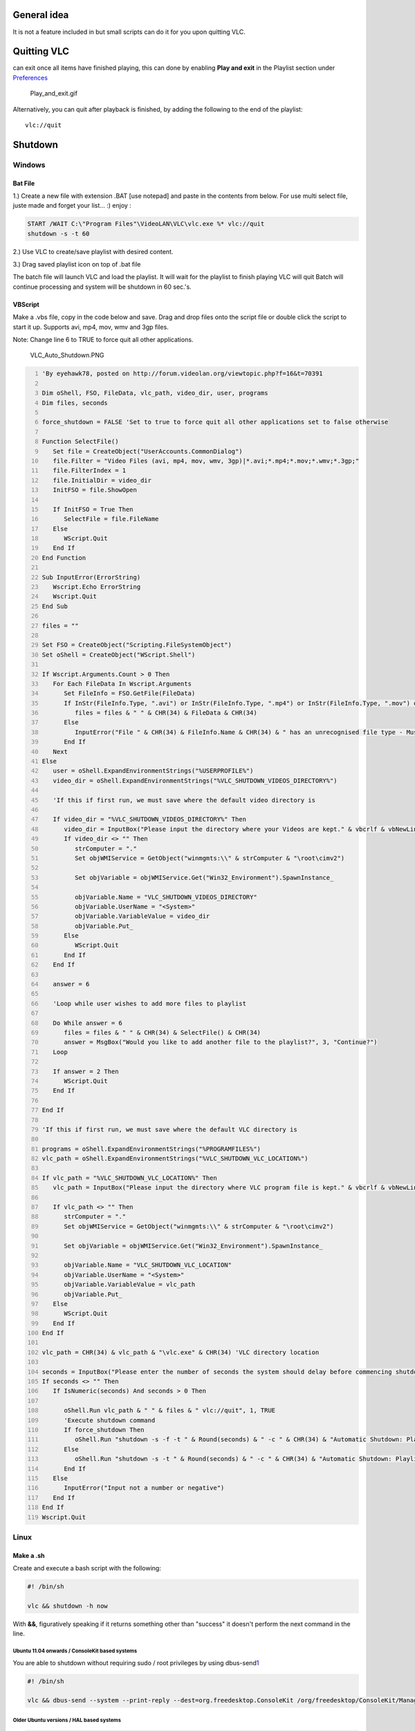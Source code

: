 .. raw:: mediawiki

   {{Example code}}

.. raw:: mediawiki

   {{howto|Switch off your computer automatically, when VLC has finished playing a file}}

General idea
------------

It is not a feature included in but small scripts can do it for you upon quitting VLC.

Quitting VLC
------------

.. raw:: mediawiki

   {{VLC}}

can exit once all items have finished playing, this can done by enabling **Play and exit** in the Playlist section under `Preferences <Preferences>`__

.. figure:: Play_and_exit.gif
   :alt: Play_and_exit.gif

   Play_and_exit.gif

Alternatively, you can quit after playback is finished, by adding the following to the end of the playlist:

::

   vlc://quit

Shutdown
--------

Windows
~~~~~~~

Bat File
^^^^^^^^

1.) Create a new file with extension .BAT [use notepad] and paste in the contents from below. For use multi select file, juste made and forget your list... :) enjoy :

.. code:: winbatch

   START /WAIT C:\"Program Files"\VideoLAN\VLC\vlc.exe %* vlc://quit
   shutdown -s -t 60

2.) Use VLC to create/save playlist with desired content.

3.) Drag saved playlist icon on top of .bat file

The batch file will launch VLC and load the playlist. It will wait for the playlist to finish playing VLC will quit Batch will continue processing and system will be shutdown in 60 sec.'s.

VBScript
^^^^^^^^

Make a .vbs file, copy in the code below and save. Drag and drop files onto the script file or double click the script to start it up. Supports avi, mp4, mov, wmv and 3gp files.

Note: Change line 6 to TRUE to force quit all other applications.

.. figure:: VLC_Auto_Shutdown.PNG
   :alt: VLC_Auto_Shutdown.PNG

   VLC_Auto_Shutdown.PNG

.. code:: vb
   :number-lines:

   'By eyehawk78, posted on http://forum.videolan.org/viewtopic.php?f=16&t=70391

   Dim oShell, FSO, FileData, vlc_path, video_dir, user, programs
   Dim files, seconds

   force_shutdown = FALSE 'Set to true to force quit all other applications set to false otherwise

   Function SelectFile()
      Set file = CreateObject("UserAccounts.CommonDialog")
      file.Filter = "Video Files (avi, mp4, mov, wmv, 3gp)|*.avi;*.mp4;*.mov;*.wmv;*.3gp;"
      file.FilterIndex = 1
      file.InitialDir = video_dir
      InitFSO = file.ShowOpen
      
      If InitFSO = True Then   
         SelectFile = file.FileName
      Else
         WScript.Quit
      End If
   End Function

   Sub InputError(ErrorString)
      Wscript.Echo ErrorString
      Wscript.Quit
   End Sub

   files = ""

   Set FSO = CreateObject("Scripting.FileSystemObject")
   Set oShell = CreateObject("WScript.Shell")

   If Wscript.Arguments.Count > 0 Then
      For Each FileData In Wscript.Arguments   
         Set FileInfo = FSO.GetFile(FileData)
         If InStr(FileInfo.Type, ".avi") or InStr(FileInfo.Type, ".mp4") or InStr(FileInfo.Type, ".mov") or InStr(FileInfo.Type, ".wmv") or InStr(FileInfo.Type, ".3gp") Then
            files = files & " " & CHR(34) & FileData & CHR(34)
         Else
            InputError("File " & CHR(34) & FileInfo.Name & CHR(34) & " has an unrecognised file type - Must be of type .avi, .mp4, .mov, .wmv or .3gp")
         End If
      Next
   Else
      user = oShell.ExpandEnvironmentStrings("%USERPROFILE%")
      video_dir = oShell.ExpandEnvironmentStrings("%VLC_SHUTDOWN_VIDEOS_DIRECTORY%")

      'If this if first run, we must save where the default video directory is

      If video_dir = "%VLC_SHUTDOWN_VIDEOS_DIRECTORY%" Then
         video_dir = InputBox("Please input the directory where your Videos are kept." & vbcrlf & vbNewLine & "E.g. C:\Documents and Settings\User Name\My Documents\My Videos", "First Run", user)
         If video_dir <> "" Then
            strComputer = "."
            Set objWMIService = GetObject("winmgmts:\\" & strComputer & "\root\cimv2")

            Set objVariable = objWMIService.Get("Win32_Environment").SpawnInstance_

            objVariable.Name = "VLC_SHUTDOWN_VIDEOS_DIRECTORY"
            objVariable.UserName = "<System>"
            objVariable.VariableValue = video_dir
            objVariable.Put_   
         Else
            WScript.Quit
         End If
      End If   
      
      answer = 6

      'Loop while user wishes to add more files to playlist

      Do While answer = 6
         files = files & " " & CHR(34) & SelectFile() & CHR(34)
         answer = MsgBox("Would you like to add another file to the playlist?", 3, "Continue?")
      Loop

      If answer = 2 Then
         WScript.Quit
      End If
      
   End If

   'If this if first run, we must save where the default VLC directory is

   programs = oShell.ExpandEnvironmentStrings("%PROGRAMFILES%")
   vlc_path = oShell.ExpandEnvironmentStrings("%VLC_SHUTDOWN_VLC_LOCATION%")

   If vlc_path = "%VLC_SHUTDOWN_VLC_LOCATION%" Then
      vlc_path = InputBox("Please input the directory where VLC program file is kept." & vbcrlf & vbNewLine & "E.g. C:\Program Files\VideoLAN\VLC", "First Run", programs)
      
      If vlc_path <> "" Then
         strComputer = "."
         Set objWMIService = GetObject("winmgmts:\\" & strComputer & "\root\cimv2")

         Set objVariable = objWMIService.Get("Win32_Environment").SpawnInstance_

         objVariable.Name = "VLC_SHUTDOWN_VLC_LOCATION"
         objVariable.UserName = "<System>"
         objVariable.VariableValue = vlc_path
         objVariable.Put_
      Else
         WScript.Quit
      End If
   End If

   vlc_path = CHR(34) & vlc_path & "\vlc.exe" & CHR(34) 'VLC directory location

   seconds = InputBox("Please enter the number of seconds the system should delay before commencing shutdown", "Enter Number of Seconds", "5")
   If seconds <> "" Then
      If IsNumeric(seconds) And seconds > 0 Then

         oShell.Run vlc_path & " " & files & " vlc://quit", 1, TRUE
         'Execute shutdown command
         If force_shutdown Then
            oShell.Run "shutdown -s -f -t " & Round(seconds) & " -c " & CHR(34) & "Automatic Shutdown: Playlist Complete" & CHR(34)
         Else
            oShell.Run "shutdown -s -t " & Round(seconds) & " -c " & CHR(34) & "Automatic Shutdown: Playlist Complete" & CHR(34)
         End If
      Else
         InputError("Input not a number or negative")
      End If
   End If
   Wscript.Quit

Linux
~~~~~

Make a .sh
^^^^^^^^^^

Create and execute a bash script with the following:

.. code:: bash

   #! /bin/sh

   vlc && shutdown -h now

With **&&**, figuratively speaking if it returns something other than "success" it doesn't perform the next command in the line.

Ubuntu 11.04 onwards / ConsoleKit based systems
'''''''''''''''''''''''''''''''''''''''''''''''

You are able to shutdown without requiring sudo / root privileges by using dbus-send\ `1 <http://askubuntu.com/questions/49553/how-to-give-shutdown-privileges-to-a-user>`__

.. code:: bash

   #! /bin/sh

   vlc && dbus-send --system --print-reply --dest=org.freedesktop.ConsoleKit /org/freedesktop/ConsoleKit/Manager org.freedesktop.ConsoleKit.Manager.Stop

Older Ubuntu versions / HAL based systems
'''''''''''''''''''''''''''''''''''''''''

.. code:: bash

   #! /bin/sh

   vlc && dbus-send --system --print-reply --dest=org.freedesktop.Hal /org/freedesktop/Hal/devices/computer org.freedesktop.Hal.Device.SystemPowerManagement.Shutdown
